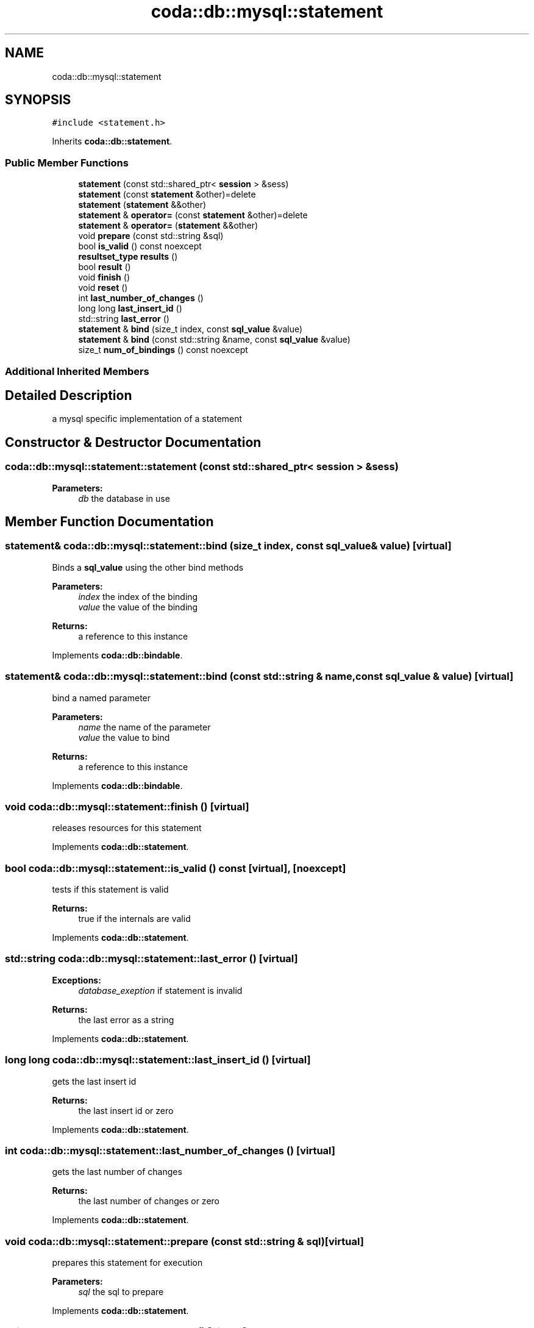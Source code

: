 .TH "coda::db::mysql::statement" 3 "Mon Apr 23 2018" "coda db" \" -*- nroff -*-
.ad l
.nh
.SH NAME
coda::db::mysql::statement
.SH SYNOPSIS
.br
.PP
.PP
\fC#include <statement\&.h>\fP
.PP
Inherits \fBcoda::db::statement\fP\&.
.SS "Public Member Functions"

.in +1c
.ti -1c
.RI "\fBstatement\fP (const std::shared_ptr< \fBsession\fP > &sess)"
.br
.ti -1c
.RI "\fBstatement\fP (const \fBstatement\fP &other)=delete"
.br
.ti -1c
.RI "\fBstatement\fP (\fBstatement\fP &&other)"
.br
.ti -1c
.RI "\fBstatement\fP & \fBoperator=\fP (const \fBstatement\fP &other)=delete"
.br
.ti -1c
.RI "\fBstatement\fP & \fBoperator=\fP (\fBstatement\fP &&other)"
.br
.ti -1c
.RI "void \fBprepare\fP (const std::string &sql)"
.br
.ti -1c
.RI "bool \fBis_valid\fP () const noexcept"
.br
.ti -1c
.RI "\fBresultset_type\fP \fBresults\fP ()"
.br
.ti -1c
.RI "bool \fBresult\fP ()"
.br
.ti -1c
.RI "void \fBfinish\fP ()"
.br
.ti -1c
.RI "void \fBreset\fP ()"
.br
.ti -1c
.RI "int \fBlast_number_of_changes\fP ()"
.br
.ti -1c
.RI "long long \fBlast_insert_id\fP ()"
.br
.ti -1c
.RI "std::string \fBlast_error\fP ()"
.br
.ti -1c
.RI "\fBstatement\fP & \fBbind\fP (size_t index, const \fBsql_value\fP &value)"
.br
.ti -1c
.RI "\fBstatement\fP & \fBbind\fP (const std::string &name, const \fBsql_value\fP &value)"
.br
.ti -1c
.RI "size_t \fBnum_of_bindings\fP () const noexcept"
.br
.in -1c
.SS "Additional Inherited Members"
.SH "Detailed Description"
.PP 
a mysql specific implementation of a statement 
.SH "Constructor & Destructor Documentation"
.PP 
.SS "coda::db::mysql::statement::statement (const std::shared_ptr< \fBsession\fP > & sess)"

.PP
\fBParameters:\fP
.RS 4
\fIdb\fP the database in use 
.RE
.PP

.SH "Member Function Documentation"
.PP 
.SS "\fBstatement\fP& coda::db::mysql::statement::bind (size_t index, const \fBsql_value\fP & value)\fC [virtual]\fP"
Binds a \fBsql_value\fP using the other bind methods 
.PP
\fBParameters:\fP
.RS 4
\fIindex\fP the index of the binding 
.br
\fIvalue\fP the value of the binding 
.RE
.PP
\fBReturns:\fP
.RS 4
a reference to this instance 
.RE
.PP

.PP
Implements \fBcoda::db::bindable\fP\&.
.SS "\fBstatement\fP& coda::db::mysql::statement::bind (const std::string & name, const \fBsql_value\fP & value)\fC [virtual]\fP"
bind a named parameter 
.PP
\fBParameters:\fP
.RS 4
\fIname\fP the name of the parameter 
.br
\fIvalue\fP the value to bind 
.RE
.PP
\fBReturns:\fP
.RS 4
a reference to this instance 
.RE
.PP

.PP
Implements \fBcoda::db::bindable\fP\&.
.SS "void coda::db::mysql::statement::finish ()\fC [virtual]\fP"
releases resources for this statement 
.PP
Implements \fBcoda::db::statement\fP\&.
.SS "bool coda::db::mysql::statement::is_valid () const\fC [virtual]\fP, \fC [noexcept]\fP"
tests if this statement is valid 
.PP
\fBReturns:\fP
.RS 4
true if the internals are valid 
.RE
.PP

.PP
Implements \fBcoda::db::statement\fP\&.
.SS "std::string coda::db::mysql::statement::last_error ()\fC [virtual]\fP"

.PP
\fBExceptions:\fP
.RS 4
\fIdatabase_exeption\fP if statement is invalid 
.RE
.PP
\fBReturns:\fP
.RS 4
the last error as a string 
.RE
.PP

.PP
Implements \fBcoda::db::statement\fP\&.
.SS "long long coda::db::mysql::statement::last_insert_id ()\fC [virtual]\fP"
gets the last insert id 
.PP
\fBReturns:\fP
.RS 4
the last insert id or zero 
.RE
.PP

.PP
Implements \fBcoda::db::statement\fP\&.
.SS "int coda::db::mysql::statement::last_number_of_changes ()\fC [virtual]\fP"
gets the last number of changes 
.PP
\fBReturns:\fP
.RS 4
the last number of changes or zero 
.RE
.PP

.PP
Implements \fBcoda::db::statement\fP\&.
.SS "void coda::db::mysql::statement::prepare (const std::string & sql)\fC [virtual]\fP"
prepares this statement for execution 
.PP
\fBParameters:\fP
.RS 4
\fIsql\fP the sql to prepare 
.RE
.PP

.PP
Implements \fBcoda::db::statement\fP\&.
.SS "void coda::db::mysql::statement::reset ()\fC [virtual]\fP"

.PP
\fBExceptions:\fP
.RS 4
\fIdatabase_exception\fP if unable to reset statement 
.RE
.PP

.PP
Implements \fBcoda::db::statement\fP\&.
.SS "bool coda::db::mysql::statement::result ()\fC [virtual]\fP"
executes this statement 
.PP
\fBReturns:\fP
.RS 4
true if successful 
.RE
.PP

.PP
Implements \fBcoda::db::statement\fP\&.
.SS "\fBresultset_type\fP coda::db::mysql::statement::results ()\fC [virtual]\fP"
executes this statement 
.PP
\fBReturns:\fP
.RS 4
a set of the results 
.RE
.PP

.PP
Implements \fBcoda::db::statement\fP\&.

.SH "Author"
.PP 
Generated automatically by Doxygen for coda db from the source code\&.
